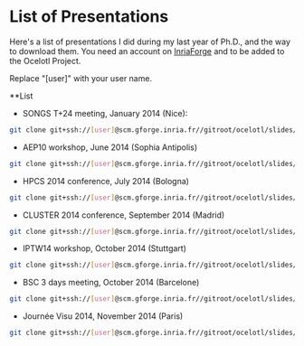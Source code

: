* List of Presentations

Here's a list of presentations I did during my last year of Ph.D., and the way to download them.
You need an account on [[https://gforge.inria.fr/][InriaForge]] and to be added to the Ocelotl Project.

Replace "[user]" with your user name.

**List

- SONGS T+24 meeting, January 2014 (Nice):

#+begin_src sh
git clone git+ssh://[user]@scm.gforge.inria.fr//gitroot/ocelotl/slides/songs_2.git 
#+end_src

- AEP10 workshop, June 2014 (Sophia Antipolis)

#+begin_src sh
git clone git+ssh://[user]@scm.gforge.inria.fr//gitroot/ocelotl/slides/aep-10.git 
#+end_src

- HPCS 2014 conference, July 2014 (Bologna)

#+begin_src sh
git clone git+ssh://[user]@scm.gforge.inria.fr//gitroot/ocelotl/slides/hpcs-2014.git 
#+end_src

- CLUSTER 2014 conference, September 2014 (Madrid)

#+begin_src sh
git clone git+ssh://[user]@scm.gforge.inria.fr//gitroot/ocelotl/slides/cluster-2014.git 
#+end_src

- IPTW14 workshop, October 2014 (Stuttgart)

#+begin_src sh
git clone git+ssh://[user]@scm.gforge.inria.fr//gitroot/ocelotl/slides/iptw14.git 
#+end_src

- BSC 3 days meeting, October 2014 (Barcelone)

#+begin_src sh
git clone git+ssh://[user]@scm.gforge.inria.fr//gitroot/ocelotl/slides/bsc2014.git 
#+end_src

- Journée Visu 2014, November 2014 (Paris)

#+begin_src sh
git clone git+ssh://[user]@scm.gforge.inria.fr//gitroot/ocelotl/slides/visu2014.git 
#+end_src


